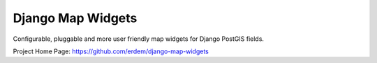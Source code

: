 Django Map Widgets
~~~~~~~~~~~~~~~~~~

Configurable, pluggable and more user friendly map widgets for Django
PostGIS fields.

Project Home Page: https://github.com/erdem/django-map-widgets